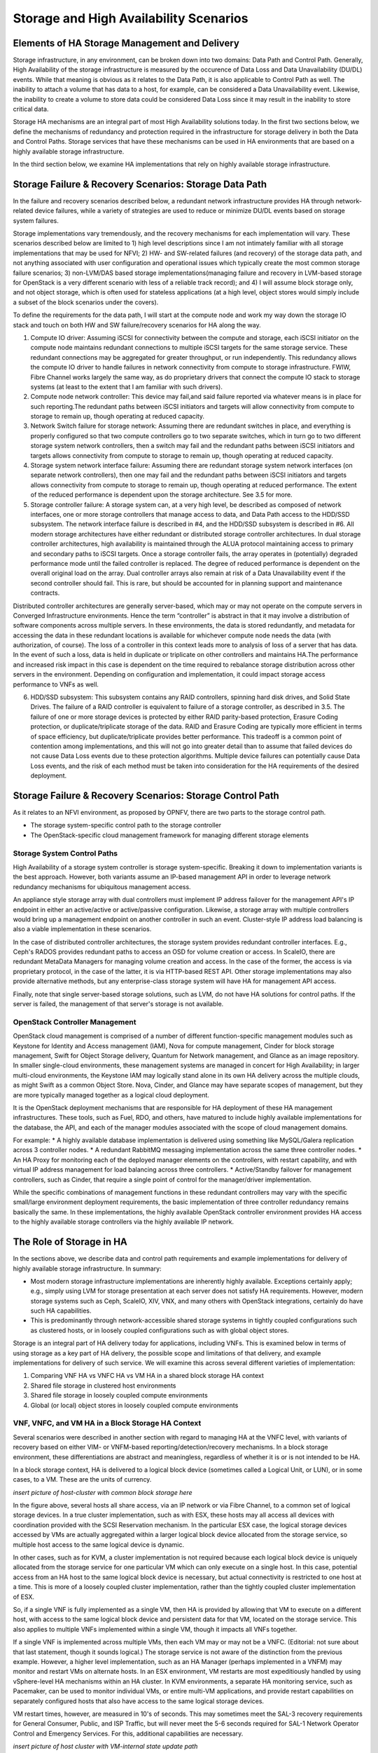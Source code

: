 Storage and High Availability Scenarios
=======================================

Elements of HA Storage Management and Delivery
----------------------------------------------

Storage infrastructure, in any environment, can be broken down into two domains: Data Path and Control Path. Generally, High Availability of the storage infrastructure is measured by the occurence of Data Loss and Data Unavailability (DU/DL) events. While that meaning is obvious as it relates to the Data Path, it is also applicable to Control Path as well. The inability to attach a volume that has data to a host, for example, can be considered a Data Unavailability event. Likewise, the inability to create a volume to store data could be considered Data Loss since it may result in the inability to store critical data.

Storage HA mechanisms are an integral part of most High Availability solutions today. In the first two sections below, we define the mechanisms of redundancy and protection required in the infrastructure for storage delivery in both the Data and Control Paths. Storage services that have these mechanisms can be used in HA environments that are based on a highly available storage infrastructure.

In the third section below, we examine HA implementations that rely on highly available storage infrastructure. 


Storage Failure & Recovery Scenarios: Storage Data Path
-------------------------------------------------------

In the failure and recovery scenarios described below, a redundant network infrastructure provides HA through network-related device failures, while a variety of strategies are used to reduce or minimize DU/DL events based on storage system failures.

Storage implementations vary tremendously, and the recovery mechanisms for each implementation will vary. These scenarios described below are limited to 1) high level descriptions since I am not intimately familiar with all storage implementations that may be used for NFVI; 2) HW- and SW-related failures (and recovery) of the storage data path, and not anything associated with user configuration and operational issues which typically create the most common storage failure scenarios; 3) non-LVM/DAS based storage implementations(managing failure and recovery in LVM-based storage for OpenStack is a very different scenario with less of a reliable track record); and 4) I will assume block storage only, and not object storage, which is often used for stateless applications (at a high level, object stores would simply include a subset of the block scenarios under the covers).
 
To define the requirements for the data path, I will start at the compute node and work my way down the storage IO stack and touch on both HW and SW failure/recovery scenarios for HA along the way.
 
1. Compute IO driver: Assuming iSCSI for connectivity between the compute and storage, each iSCSI initiator on the compute node maintains redundant connections to multiple iSCSI targets for the same storage service. These redundant connections may be aggregated for greater throughput, or run independently. This redundancy allows the compute IO driver to handle failures in network connectivity from compute to storage infrastructure. FWIW, Fibre Channel works largely the same way, as do proprietary drivers that connect the compute IO stack to storage systems (at least to the extent that I am familiar with such drivers).
 
2. Compute node network controller: This device may fail,and said failure reported via whatever means is in place for such reporting.The redundant paths between iSCSI initiators and targets will allow connectivity from compute to storage to remain up, though operating at reduced capacity.
 
3. Network Switch failure for storage network: Assuming there are redundant switches in place, and everything is properly configured so that two compute controllers go to two separate switches, which in turn go to two different storage system network controllers, then a switch may fail and the redundant paths between iSCSI initiators and targets allows connectivity from compute to storage to remain up, though operating at reduced capacity.
 
4. Storage system network interface failure: Assuming there are redundant storage system network interfaces (on separate network controllers), then one may fail and the redundant paths between iSCSI initiators and targets allows connectivity from compute to storage to remain up, though operating at reduced performance. The extent of the reduced performance is dependent upon the storage architecture. See 3.5 for more.
 
5. Storage controller failure: A storage system can, at a very high level, be described as composed of network interfaces, one or more storage controllers that manage access to data, and Data Path access to the HDD/SSD subsystem. The network interface failure is described in #4, and the HDD/SSD subsystem is described in #6. All modern storage architectures have either redundant or distributed storage controller architectures. In dual storage controller architectures, high availability is maintained through the ALUA protocol maintaining access to primary and secondary paths to iSCSI targets. Once a storage controller fails, the array operates in (potentially) degraded performance mode until the failed controller is replaced. The degree of reduced performance is dependent on the overall original load on the array. Dual controller arrays also remain at risk of a Data Unavailability event if the second controller should fail. This is rare, but should be accounted for in planning support and maintenance contracts.
 
Distributed controller architectures are generally server-based, which may or may not operate on the compute servers in Converged Infrastructure environments. Hence the term “controller” is abstract in that it may involve a distribution of software components across multiple servers. In these environments, the data is stored redundantly, and metadata for accessing the data in these redundant locations is available for whichever compute node needs the data (with authorization, of course). The loss of a controller in this context leads more to analysis of loss of a server that has data. In the event of such a loss, data is held in duplicate or triplicate on other controllers and maintains HA.The performance and increased risk impact in this case is dependent on the time required to rebalance storage distribution across other servers in the environment. Depending on configuration and implementation, it could impact storage access performance to VNFs as well.
 
6. HDD/SSD subsystem: This subsystem contains any RAID controllers, spinning hard disk drives, and Solid State Drives. The failure of a RAID controller is equivalent to failure of a storage controller, as described in 3.5. The failure of one or more storage devices is protected by either RAID parity-based protection, Erasure Coding protection, or duplicate/triplicate storage of the data. RAID and Erasure Coding are typically more efficient in terms of space efficiency, but duplicate/triplicate provides better performance. This tradeoff is a common point of contention among implementations, and this will not go into greater detail than to assume that failed devices do not cause Data Loss events due to these protection algorithms. Multiple device failures can potentially cause Data Loss events, and the risk of each method must be taken into consideration for the HA requirements of the desired deployment.

Storage Failure & Recovery Scenarios: Storage Control Path
----------------------------------------------------------

As it relates to an NFVI environment, as proposed by OPNFV, there are two parts to the storage control path. 

* The storage system-specific control path to the storage controller
* The OpenStack-specific cloud management framework for managing different storage elements

Storage System Control Paths
~~~~~~~~~~~~~~~~~~~~~~~~~~~~

High Availability of a storage system controller is storage system-specific. Breaking it down to implementation variants is the best approach. However, both variants assume an IP-based management API in order to leverage network redundancy mechanisms for ubiquitous management access.

An appliance style storage array with dual controllers must implement IP address failover for the management API's IP endpoint in either an active/active or active/passive configuration. Likewise, a storage array with multiple controllers would bring up a management endpoint on another controller in such an event. Cluster-style IP address load balancing is also a viable implementation in these scenarios.

In the case of distributed controller architectures, the storage system provides redundant controller interfaces. E.g., Ceph's RADOS provides redundant paths to access an OSD for volume creation or access. In ScaleIO, there are redundant MetaData Managers for managing volume creation and access. In the case of the former, the access is via proprietary protocol, in the case of the latter, it is via HTTP-based REST API. Other storage implementations may also provide alternative methods, but any enterprise-class storage system will have HA for management API access.

Finally, note that single server-based storage solutions, such as LVM, do not have HA solutions for control paths. If the server is failed, the management of that server's storage is not available.

OpenStack Controller Management
~~~~~~~~~~~~~~~~~~~~~~~~~~~~~~~

OpenStack cloud management is comprised of a number of different function-specific management modules such as Keystone for Identity and Access management (IAM), Nova for compute management, Cinder for block storage management, Swift for Object Storage delivery, Quantum for Network management, and Glance as an image repository. In smaller single-cloud environments, these management systems are managed in concert for High Availability; in larger multi-cloud environments, the Keystone IAM may logically stand alone in its own HA delivery across the multiple clouds, as might Swift as a common Object Store. Nova, Cinder, and Glance may have separate scopes of management, but they are more typically managed together as a logical cloud deployment.

It is the OpenStack deployment mechanisms that are responsible for HA deployment of these HA management infrastructures. These tools, such as Fuel, RDO, and others, have matured to include highly available implementations for the database, the API, and each of the manager modules associated with the scope of cloud management domains. 

For example:
* A highly available database implementation is delivered using something like  MySQL/Galera replication across 3 controller nodes.
* A redundant RabbitMQ messaging implementation across the same three controller nodes.
* An HA Proxy for monitoring each of the deployed manager elements on the controllers, with restart capability, and with virtual IP address management for load balancing across three controllers.
* Active/Standby failover for management controllers, such as Cinder, that require a single point of control for the manager/driver implementation.

While the specific combinations of management functions in these redundant controllers may vary with the specific small/large environment deployment requirements, the basic implementation of three controller redundancy remains basically the same. In these implementations, the highly available OpenStack controller environment provides HA access to the highly available storage controllers via the highly available IP network.


The Role of Storage in HA
-------------------------
In the sections above, we describe data and control path requirements and example implementations for delivery of highly available storage infrastructure. In summary:

* Most modern storage infrastructure implementations are inherently highly available. Exceptions certainly apply; e.g., simply using LVM for storage presentation at each server does not satisfy HA requirements. However, modern storage systems such as Ceph, ScaleIO, XIV, VNX, and many others with OpenStack integrations, certainly do have such HA capabilities.
* This is predominantly through network-accessible shared storage systems in tightly coupled configurations such as clustered hosts, or in loosely coupled configurations such as with global object stores.

Storage is an integral part of HA delivery today for applications, including VNFs. This is examined below in terms of using storage as a key part of HA delivery, the possible scope and limitations of that delivery, and example implementations for delivery of such service. We will examine this across several different varieties of implementation:

1. Comparing VNF HA vs VNFC HA vs VM HA in a shared block storage HA context
2. Shared file storage in clustered host environments
3. Shared file storage in loosely coupled compute environments
4. Global (or local) object stores in loosely coupled compute environments

VNF, VNFC, and VM HA in a Block Storage HA Context
~~~~~~~~~~~~~~~~~~~~~~~~~~~~~~~~~~~~~~~~~~~~~~~~~~
Several scenarios were described in another section with regard to managing HA at the VNFC level, with variants of recovery based on either VIM- or VNFM-based reporting/detection/recovery mechanisms. In a block storage environment, these differentiations are abstract and meaningless, regardless of whether it is or is not intended to be HA.

In a block storage context, HA is delivered to a logical block device (sometimes called a Logical Unit, or LUN), or in some cases, to a VM. These are the units of currency.

*insert picture of host-cluster with common block storage here*

In the figure above, several hosts all share access, via an IP network or via Fibre Channel, to a common set of logical storage devices. In a true cluster implementation, such as with ESX, these hosts may all access all devices with coordination provided with the SCSI Reservation mechanism. In the particular ESX case, the logical storage devices accessed by VMs are actually aggregated within a larger logical block device allocated from the storage service, so multiple host access to the same logical device is dynamic. 

In other cases, such as for KVM, a cluster implementation is not required because each logical block device is uniquely allocated from the storage service for one particular VM which can only execute on a single host. In this case, potential access from an HA host to the same logical block device is necessary, but actual connectivity is restricted to one host at a time. This is more of a loosely coupled cluster implementation, rather than the tightly coupled cluster implementation of ESX.

So, if a single VNF is fully implemented as a single VM, then HA is provided by allowing that VM to execute on a different host, with access to the same logical block device and persistent data for that VM, located on the storage service. This also applies to multiple VNFs implemented within a single VM, though it impacts all VNFs together.

If a single VNF is implemented across multiple VMs, then each VM may or may not be a VNFC. (Editorial: not sure about that last statement, though it sounds logical.) The storage service is not aware of the distinction from the previous example. However, a higher level implementation, such as an HA Manager (perhaps implemented in a VNFM) may monitor and restart VMs on alternate hosts. In an ESX environment, VM restarts are most expeditiously handled by using vSphere-level HA mechanisms within an HA cluster. In KVM environments, a separate HA monitoring service, such as Pacemaker, can be used to monitor individual VMs, or entire multi-VM applications, and provide restart capabilities on separately configured hosts that also have access to the same logical storage devices.

VM restart times, however, are measured in 10's of seconds. This may sometimes meet the SAL-3 recovery requirements for General Consumer, Public, and ISP Traffic, but will  never meet the 5-6 seconds required for SAL-1 Network Operator Control and Emergency Services. For this, additional capabilities are necessary.

*insert picture of host cluster with VM-internal state update path*

In order to meet SAL-1 restart times, it is necessary to have:
1. A hot spare VM already up and running in an active/passive configuration
2. Little-to-no-state update requirements for the passive VM to takeover

Having a spare VM up and running is easy enough, but putting that VM in an appropriate state to take over execution is the difficult part. In "stateless application" references for cloud-ready apps, it generally assumes that the transactional interface *to the app* is already restartable so that if the first ask fails due to VM or hardware failure; i.e., it assumes that the calling service or app sees a failed response or a timeout, then retries that same request. Presumably, the passive VM has taken over the IP address of the failed VM, has no additional state to update, and then handles the request. 

However, not all services are implemented this way. In many cases, in particular for existing application deployments, there is an assumption of reliable infrastructure that handles failures and manages long term application state within the VM. In this case, it is necessary to keep the internal state of the passive VM current with the internal state of the active VM. This may be done in one of two ways. In the first way, the hypervisor sends all interface interactions to the passive as well as the active VM. The interaction is handled completely by hypervisor-hypervisor wrappers, and is completely transparent to the VM. This is available with the vSphere Fault Tolerant option, but not with KVM at this time.

In the second way, a VM-level wrapper is used to capture checkpoints of state from the active VM and transfers these to the passive VM. There are various levels of application-specific integration required for this wrapper to capture and transfer checkpoints of state, depending on the level of state consistency required. OpenSAF is an example of an application wrapper that can be used for this purpose. Both techniques have significant network bandwidth requirements and may have certain limitations and requirements for implementation.

In the long term, both of these may be made obsolete. As soon as 2016, PCIe fabrics will start to be available that enable shared NVMe-based storage systems. While these storage systems may be used with traditional protocols like SCSI, they will also be usable with true NVMe-oriented applications whose memory state are persisted, and can be shared, in an active/passive mode across hosts. The HA mechanisms here are yet to be defined, but will be far superior to either of the mechanisms described above.

HA and shared file storage in clustered host environments
~~~~~~~~~~~~~~~~~~~~~~~~~~~~~~~~~~~~~~~~~~~~~~~~~~~~~~~~~

TBD

HA and shared file storage in loosely coupled compute environments
~~~~~~~~~~~~~~~~~~~~~~~~~~~~~~~~~~~~~~~~~~~~~~~~~~~~~~~~~~~~~~~~~~

TBD

HA and Object stores in loosely coupled compute environments
~~~~~~~~~~~~~~~~~~~~~~~~~~~~~~~~~~~~~~~~~~~~~~~~~~~~~~~~~~~~

Whereas block storage services require tight coupling of hosts to storage services via SCSI protocols, the interaction of applications with HTTP-based object stores utilizes a very loosely coupled relationship. This means that VMs can come and go, or be organized as an N+1 redundant deployment of VMs for a given VNF. Each individual object transaction constitutes the duration of the coupling, whereas with SCSI-based logical block devices, the coupling is active for the duration of the VM's mounting of the device.

*insert picture of object store implementation here*

However, the requirement for implementation here is that the state of a transaction being performed is made persistent to the object store by the VM, as the restartable checkpoint for high availability. Multiple VMs may access the object store somewhat simultaneously, and it is required that each object transaction is made idempotent by the application.

HA restart of a transaction in this environment is dependent on failure detection and transaction timeout values for applications calling the VNFs. These may be rather high and even unachievable for the SAL requirements. For example, while the General Consumer, Public, and ISP Traffic recovery time for SAL-3 is 20-25 seconds, default browser timeouts are upwards of 120 seconds. This puts a requirement on the load balancers to manage and restart transactions in a timeframe appropriate to the expected SAL, and on transaction execution times from VM to object store that are well below those SAL requirements.


